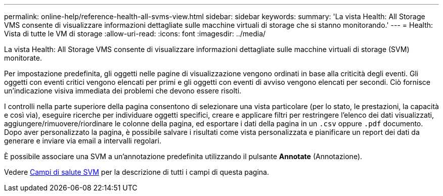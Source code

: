 ---
permalink: online-help/reference-health-all-svms-view.html 
sidebar: sidebar 
keywords:  
summary: 'La vista Health: All Storage VMS consente di visualizzare informazioni dettagliate sulle macchine virtuali di storage che si stanno monitorando.' 
---
= Health: Vista di tutte le VM di storage
:allow-uri-read: 
:icons: font
:imagesdir: ../media/


[role="lead"]
La vista Health: All Storage VMS consente di visualizzare informazioni dettagliate sulle macchine virtuali di storage (SVM) monitorate.

Per impostazione predefinita, gli oggetti nelle pagine di visualizzazione vengono ordinati in base alla criticità degli eventi. Gli oggetti con eventi critici vengono elencati per primi e gli oggetti con eventi di avviso vengono elencati per secondi. Ciò fornisce un'indicazione visiva immediata dei problemi che devono essere risolti.

I controlli nella parte superiore della pagina consentono di selezionare una vista particolare (per lo stato, le prestazioni, la capacità e così via), eseguire ricerche per individuare oggetti specifici, creare e applicare filtri per restringere l'elenco dei dati visualizzati, aggiungere/rimuovere/riordinare le colonne della pagina, ed esportare i dati della pagina in un `.csv` oppure `.pdf` documento. Dopo aver personalizzato la pagina, è possibile salvare i risultati come vista personalizzata e pianificare un report dei dati da generare e inviare via email a intervalli regolari.

È possibile associare una SVM a un'annotazione predefinita utilizzando il pulsante *Annotate* (Annotazione).

Vedere xref:reference-svm-health-fields.adoc[Campi di salute SVM] per la descrizione di tutti i campi di questa pagina.
